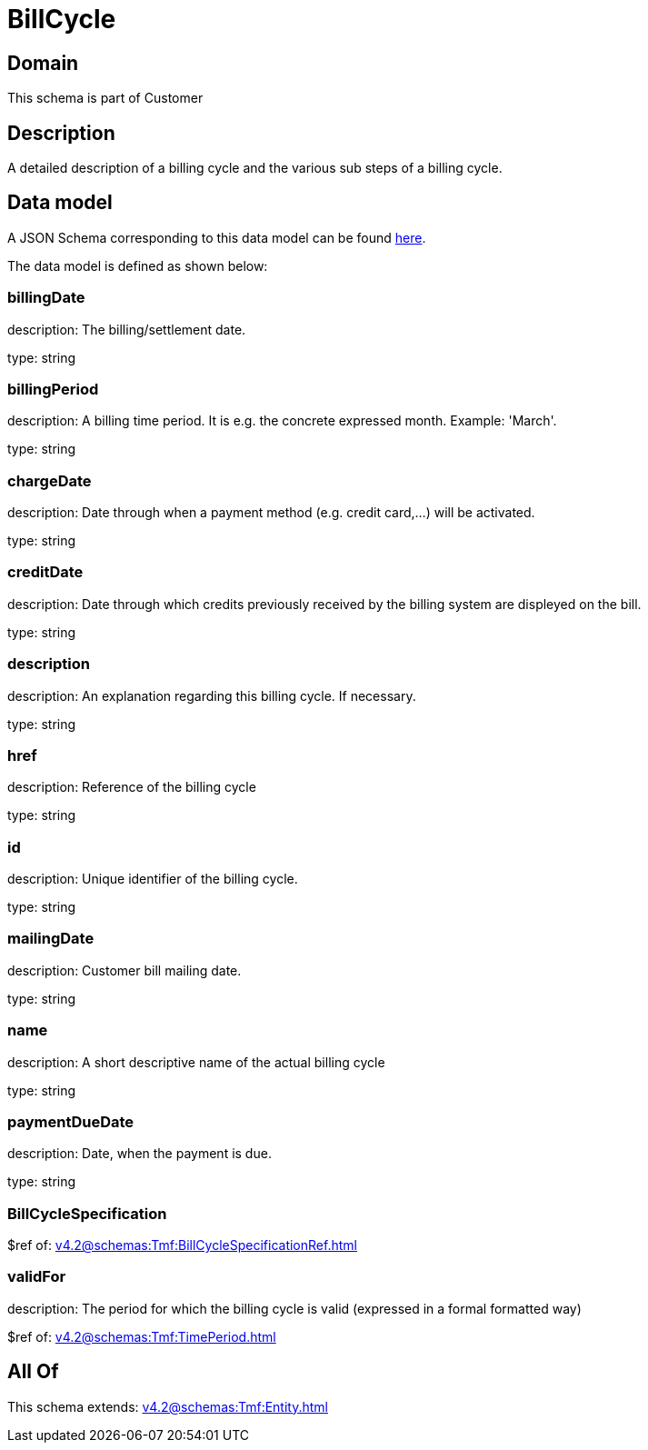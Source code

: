 = BillCycle

[#domain]
== Domain

This schema is part of Customer

[#description]
== Description

A detailed description of a billing cycle and the various sub steps of a billing cycle.


[#data_model]
== Data model

A JSON Schema corresponding to this data model can be found https://tmforum.org[here].

The data model is defined as shown below:


=== billingDate
description: The billing/settlement date.

type: string


=== billingPeriod
description: A billing time period. It is e.g. the concrete expressed month. Example: &#x27;March&#x27;.

type: string


=== chargeDate
description: Date through when a payment method (e.g. credit card,...) will be activated.

type: string


=== creditDate
description: Date through which credits previously received by the billing system are displeyed on the bill.

type: string


=== description
description: An explanation regarding this billing cycle. If necessary.

type: string


=== href
description: Reference of the billing cycle

type: string


=== id
description: Unique identifier of the billing cycle.

type: string


=== mailingDate
description: Customer bill mailing date.

type: string


=== name
description: A short descriptive name of the actual billing cycle

type: string


=== paymentDueDate
description: Date, when the payment is due.

type: string


=== BillCycleSpecification
$ref of: xref:v4.2@schemas:Tmf:BillCycleSpecificationRef.adoc[]


=== validFor
description: The period for which the billing cycle is valid (expressed in a formal formatted way)

$ref of: xref:v4.2@schemas:Tmf:TimePeriod.adoc[]


[#all_of]
== All Of

This schema extends: xref:v4.2@schemas:Tmf:Entity.adoc[]
